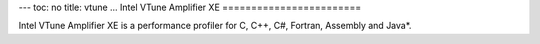 ---
toc: no
title: vtune
...
Intel VTune Amplifier XE
========================

Intel VTune Amplifier XE is a performance profiler for C, C++, C#,
Fortran, Assembly and Java*.

.. vim:ft=rst
